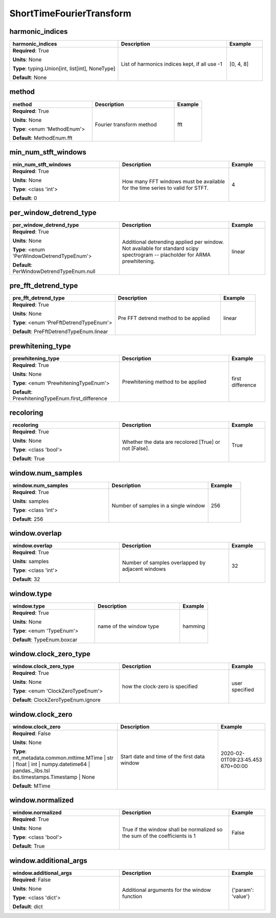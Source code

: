 .. role:: red
.. role:: blue
.. role:: navy

ShortTimeFourierTransform
=========================


:navy:`harmonic_indices`
~~~~~~~~~~~~~~~~~~~~~~~~

.. container::

   .. table::
       :class: tight-table
       :widths: 45 45 15

       +----------------------------------------------+-----------------------------------------------+----------------+
       | **harmonic_indices**                         | **Description**                               | **Example**    |
       +==============================================+===============================================+================+
       | **Required**: :red:`True`                    | List of harmonics indices kept, if all use -1 | [0, 4, 8]      |
       |                                              |                                               |                |
       | **Units**: None                              |                                               |                |
       |                                              |                                               |                |
       | **Type**: typing.Union[int, list[int],       |                                               |                |
       | NoneType]                                    |                                               |                |
       |                                              |                                               |                |
       |                                              |                                               |                |
       |                                              |                                               |                |
       |                                              |                                               |                |
       |                                              |                                               |                |
       | **Default**: None                            |                                               |                |
       |                                              |                                               |                |
       |                                              |                                               |                |
       +----------------------------------------------+-----------------------------------------------+----------------+

:navy:`method`
~~~~~~~~~~~~~~

.. container::

   .. table::
       :class: tight-table
       :widths: 45 45 15

       +----------------------------------------------+-----------------------------------------------+----------------+
       | **method**                                   | **Description**                               | **Example**    |
       +==============================================+===============================================+================+
       | **Required**: :red:`True`                    | Fourier transform method                      | fft            |
       |                                              |                                               |                |
       | **Units**: None                              |                                               |                |
       |                                              |                                               |                |
       | **Type**: <enum 'MethodEnum'>                |                                               |                |
       |                                              |                                               |                |
       |                                              |                                               |                |
       |                                              |                                               |                |
       |                                              |                                               |                |
       |                                              |                                               |                |
       |                                              |                                               |                |
       | **Default**: MethodEnum.fft                  |                                               |                |
       |                                              |                                               |                |
       |                                              |                                               |                |
       +----------------------------------------------+-----------------------------------------------+----------------+

:navy:`min_num_stft_windows`
~~~~~~~~~~~~~~~~~~~~~~~~~~~~

.. container::

   .. table::
       :class: tight-table
       :widths: 45 45 15

       +----------------------------------------------+-----------------------------------------------+----------------+
       | **min_num_stft_windows**                     | **Description**                               | **Example**    |
       +==============================================+===============================================+================+
       | **Required**: :red:`True`                    | How many FFT windows must be available for    | 4              |
       |                                              | the time series to valid for STFT.            |                |
       | **Units**: None                              |                                               |                |
       |                                              |                                               |                |
       | **Type**: <class 'int'>                      |                                               |                |
       |                                              |                                               |                |
       |                                              |                                               |                |
       |                                              |                                               |                |
       |                                              |                                               |                |
       |                                              |                                               |                |
       |                                              |                                               |                |
       | **Default**: 0                               |                                               |                |
       |                                              |                                               |                |
       |                                              |                                               |                |
       +----------------------------------------------+-----------------------------------------------+----------------+

:navy:`per_window_detrend_type`
~~~~~~~~~~~~~~~~~~~~~~~~~~~~~~~

.. container::

   .. table::
       :class: tight-table
       :widths: 45 45 15

       +----------------------------------------------+-----------------------------------------------+----------------+
       | **per_window_detrend_type**                  | **Description**                               | **Example**    |
       +==============================================+===============================================+================+
       | **Required**: :red:`True`                    | Additional detrending applied per window.     | linear         |
       |                                              | Not available for standard scipy spectrogram  |                |
       | **Units**: None                              | -- placholder for ARMA prewhitening.          |                |
       |                                              |                                               |                |
       | **Type**: <enum 'PerWindowDetrendTypeEnum'>  |                                               |                |
       |                                              |                                               |                |
       |                                              |                                               |                |
       |                                              |                                               |                |
       |                                              |                                               |                |
       |                                              |                                               |                |
       |                                              |                                               |                |
       | **Default**: PerWindowDetrendTypeEnum.null   |                                               |                |
       |                                              |                                               |                |
       |                                              |                                               |                |
       +----------------------------------------------+-----------------------------------------------+----------------+

:navy:`pre_fft_detrend_type`
~~~~~~~~~~~~~~~~~~~~~~~~~~~~

.. container::

   .. table::
       :class: tight-table
       :widths: 45 45 15

       +----------------------------------------------+-----------------------------------------------+----------------+
       | **pre_fft_detrend_type**                     | **Description**                               | **Example**    |
       +==============================================+===============================================+================+
       | **Required**: :red:`True`                    | Pre FFT detrend method to be applied          | linear         |
       |                                              |                                               |                |
       | **Units**: None                              |                                               |                |
       |                                              |                                               |                |
       | **Type**: <enum 'PreFftDetrendTypeEnum'>     |                                               |                |
       |                                              |                                               |                |
       |                                              |                                               |                |
       |                                              |                                               |                |
       |                                              |                                               |                |
       |                                              |                                               |                |
       |                                              |                                               |                |
       | **Default**: PreFftDetrendTypeEnum.linear    |                                               |                |
       |                                              |                                               |                |
       |                                              |                                               |                |
       +----------------------------------------------+-----------------------------------------------+----------------+

:navy:`prewhitening_type`
~~~~~~~~~~~~~~~~~~~~~~~~~

.. container::

   .. table::
       :class: tight-table
       :widths: 45 45 15

       +----------------------------------------------+-----------------------------------------------+----------------+
       | **prewhitening_type**                        | **Description**                               | **Example**    |
       +==============================================+===============================================+================+
       | **Required**: :red:`True`                    | Prewhitening method to be applied             | first          |
       |                                              |                                               | difference     |
       | **Units**: None                              |                                               |                |
       |                                              |                                               |                |
       | **Type**: <enum 'PrewhiteningTypeEnum'>      |                                               |                |
       |                                              |                                               |                |
       |                                              |                                               |                |
       |                                              |                                               |                |
       |                                              |                                               |                |
       |                                              |                                               |                |
       |                                              |                                               |                |
       | **Default**:                                 |                                               |                |
       | PrewhiteningTypeEnum.first_difference        |                                               |                |
       |                                              |                                               |                |
       +----------------------------------------------+-----------------------------------------------+----------------+

:navy:`recoloring`
~~~~~~~~~~~~~~~~~~

.. container::

   .. table::
       :class: tight-table
       :widths: 45 45 15

       +----------------------------------------------+-----------------------------------------------+----------------+
       | **recoloring**                               | **Description**                               | **Example**    |
       +==============================================+===============================================+================+
       | **Required**: :red:`True`                    | Whether the data are recolored [True] or not  | True           |
       |                                              | [False].                                      |                |
       | **Units**: None                              |                                               |                |
       |                                              |                                               |                |
       | **Type**: <class 'bool'>                     |                                               |                |
       |                                              |                                               |                |
       |                                              |                                               |                |
       |                                              |                                               |                |
       |                                              |                                               |                |
       |                                              |                                               |                |
       |                                              |                                               |                |
       | **Default**: True                            |                                               |                |
       |                                              |                                               |                |
       |                                              |                                               |                |
       +----------------------------------------------+-----------------------------------------------+----------------+

:navy:`window.num_samples`
~~~~~~~~~~~~~~~~~~~~~~~~~~

.. container::

   .. table::
       :class: tight-table
       :widths: 45 45 15

       +----------------------------------------------+-----------------------------------------------+----------------+
       | **window.num_samples**                       | **Description**                               | **Example**    |
       +==============================================+===============================================+================+
       | **Required**: :red:`True`                    | Number of samples in a single window          | 256            |
       |                                              |                                               |                |
       | **Units**: samples                           |                                               |                |
       |                                              |                                               |                |
       | **Type**: <class 'int'>                      |                                               |                |
       |                                              |                                               |                |
       |                                              |                                               |                |
       |                                              |                                               |                |
       |                                              |                                               |                |
       |                                              |                                               |                |
       |                                              |                                               |                |
       | **Default**: 256                             |                                               |                |
       |                                              |                                               |                |
       |                                              |                                               |                |
       +----------------------------------------------+-----------------------------------------------+----------------+

:navy:`window.overlap`
~~~~~~~~~~~~~~~~~~~~~~

.. container::

   .. table::
       :class: tight-table
       :widths: 45 45 15

       +----------------------------------------------+-----------------------------------------------+----------------+
       | **window.overlap**                           | **Description**                               | **Example**    |
       +==============================================+===============================================+================+
       | **Required**: :red:`True`                    | Number of samples overlapped by adjacent      | 32             |
       |                                              | windows                                       |                |
       | **Units**: samples                           |                                               |                |
       |                                              |                                               |                |
       | **Type**: <class 'int'>                      |                                               |                |
       |                                              |                                               |                |
       |                                              |                                               |                |
       |                                              |                                               |                |
       |                                              |                                               |                |
       |                                              |                                               |                |
       |                                              |                                               |                |
       | **Default**: 32                              |                                               |                |
       |                                              |                                               |                |
       |                                              |                                               |                |
       +----------------------------------------------+-----------------------------------------------+----------------+

:navy:`window.type`
~~~~~~~~~~~~~~~~~~~

.. container::

   .. table::
       :class: tight-table
       :widths: 45 45 15

       +----------------------------------------------+-----------------------------------------------+----------------+
       | **window.type**                              | **Description**                               | **Example**    |
       +==============================================+===============================================+================+
       | **Required**: :red:`True`                    | name of the window type                       | hamming        |
       |                                              |                                               |                |
       | **Units**: None                              |                                               |                |
       |                                              |                                               |                |
       | **Type**: <enum 'TypeEnum'>                  |                                               |                |
       |                                              |                                               |                |
       |                                              |                                               |                |
       |                                              |                                               |                |
       |                                              |                                               |                |
       |                                              |                                               |                |
       |                                              |                                               |                |
       | **Default**: TypeEnum.boxcar                 |                                               |                |
       |                                              |                                               |                |
       |                                              |                                               |                |
       +----------------------------------------------+-----------------------------------------------+----------------+

:navy:`window.clock_zero_type`
~~~~~~~~~~~~~~~~~~~~~~~~~~~~~~

.. container::

   .. table::
       :class: tight-table
       :widths: 45 45 15

       +----------------------------------------------+-----------------------------------------------+----------------+
       | **window.clock_zero_type**                   | **Description**                               | **Example**    |
       +==============================================+===============================================+================+
       | **Required**: :red:`True`                    | how the clock-zero is specified               | user specified |
       |                                              |                                               |                |
       | **Units**: None                              |                                               |                |
       |                                              |                                               |                |
       | **Type**: <enum 'ClockZeroTypeEnum'>         |                                               |                |
       |                                              |                                               |                |
       |                                              |                                               |                |
       |                                              |                                               |                |
       |                                              |                                               |                |
       |                                              |                                               |                |
       |                                              |                                               |                |
       | **Default**: ClockZeroTypeEnum.ignore        |                                               |                |
       |                                              |                                               |                |
       |                                              |                                               |                |
       +----------------------------------------------+-----------------------------------------------+----------------+

:navy:`window.clock_zero`
~~~~~~~~~~~~~~~~~~~~~~~~~

.. container::

   .. table::
       :class: tight-table
       :widths: 45 45 15

       +----------------------------------------------+-----------------------------------------------+----------------+
       | **window.clock_zero**                        | **Description**                               | **Example**    |
       +==============================================+===============================================+================+
       | **Required**: :blue:`False`                  | Start date and time of the first data window  | 2020-02-       |
       |                                              |                                               | 01T09:23:45.453|
       | **Units**: None                              |                                               | 670+00:00      |
       |                                              |                                               |                |
       | **Type**: mt_metadata.common.mttime.MTime |  |                                               |                |
       | str | float | int |                          |                                               |                |
       | numpy.datetime64 | pandas._libs.tsl          |                                               |                |
       | ibs.timestamps.Timestamp | None              |                                               |                |
       |                                              |                                               |                |
       |                                              |                                               |                |
       |                                              |                                               |                |
       | **Default**: MTime                           |                                               |                |
       |                                              |                                               |                |
       |                                              |                                               |                |
       +----------------------------------------------+-----------------------------------------------+----------------+

:navy:`window.normalized`
~~~~~~~~~~~~~~~~~~~~~~~~~

.. container::

   .. table::
       :class: tight-table
       :widths: 45 45 15

       +----------------------------------------------+-----------------------------------------------+----------------+
       | **window.normalized**                        | **Description**                               | **Example**    |
       +==============================================+===============================================+================+
       | **Required**: :red:`True`                    | True if the window shall be normalized so the | False          |
       |                                              | sum of the coefficients is 1                  |                |
       | **Units**: None                              |                                               |                |
       |                                              |                                               |                |
       | **Type**: <class 'bool'>                     |                                               |                |
       |                                              |                                               |                |
       |                                              |                                               |                |
       |                                              |                                               |                |
       |                                              |                                               |                |
       |                                              |                                               |                |
       |                                              |                                               |                |
       | **Default**: True                            |                                               |                |
       |                                              |                                               |                |
       |                                              |                                               |                |
       +----------------------------------------------+-----------------------------------------------+----------------+

:navy:`window.additional_args`
~~~~~~~~~~~~~~~~~~~~~~~~~~~~~~

.. container::

   .. table::
       :class: tight-table
       :widths: 45 45 15

       +----------------------------------------------+-----------------------------------------------+----------------+
       | **window.additional_args**                   | **Description**                               | **Example**    |
       +==============================================+===============================================+================+
       | **Required**: :blue:`False`                  | Additional arguments for the window function  | {'param':      |
       |                                              |                                               | 'value'}       |
       | **Units**: None                              |                                               |                |
       |                                              |                                               |                |
       | **Type**: <class 'dict'>                     |                                               |                |
       |                                              |                                               |                |
       |                                              |                                               |                |
       |                                              |                                               |                |
       |                                              |                                               |                |
       |                                              |                                               |                |
       |                                              |                                               |                |
       | **Default**: dict                            |                                               |                |
       |                                              |                                               |                |
       |                                              |                                               |                |
       +----------------------------------------------+-----------------------------------------------+----------------+
